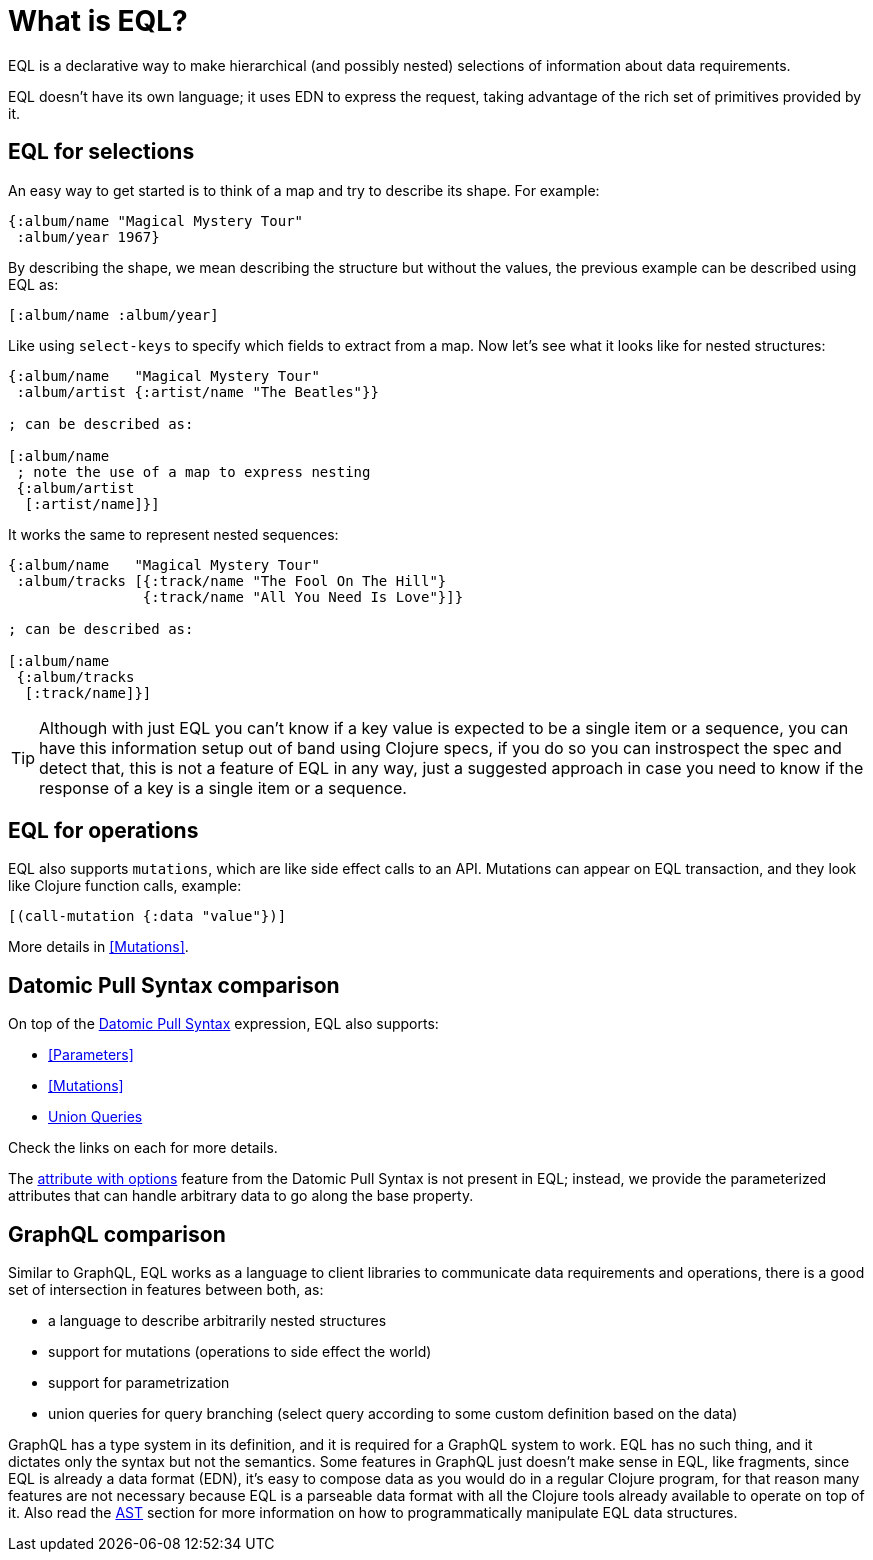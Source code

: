 = What is EQL?

EQL is a declarative way to make hierarchical (and possibly nested) selections of information about data requirements.

EQL doesn't have its own language; it uses EDN to express the request, taking advantage of
the rich set of primitives provided by it.

== EQL for selections

An easy way to get started is to think of a map and try to describe its shape. For example:

[source,clojure]
----
{:album/name "Magical Mystery Tour"
 :album/year 1967}
----

By describing the shape, we mean describing the structure but without the values, the previous example can be described using EQL as:

[source,clojure]
----
[:album/name :album/year]
----

Like using `select-keys` to specify which fields to extract from a map. Now let's see
what it looks like for nested structures:

[source,clojure]
----
{:album/name   "Magical Mystery Tour"
 :album/artist {:artist/name "The Beatles"}}

; can be described as:

[:album/name
 ; note the use of a map to express nesting
 {:album/artist
  [:artist/name]}]
----

It works the same to represent nested sequences:

[source,clojure]
----
{:album/name   "Magical Mystery Tour"
 :album/tracks [{:track/name "The Fool On The Hill"}
                {:track/name "All You Need Is Love"}]}

; can be described as:

[:album/name
 {:album/tracks
  [:track/name]}]
----

TIP: Although with just EQL you can't know if a key value is expected to be a single item or a sequence, you
can have this information setup out of band using Clojure specs, if you do so you can instrospect the spec
and detect that, this is not a feature of EQL in any way, just a suggested approach in case you need to know
if the response of a key is a single item or a sequence.

== EQL for operations

EQL also supports `mutations`, which are like side effect calls to an API. Mutations can
appear on EQL transaction, and they look like Clojure function calls, example:

[source,clojure]
----
[(call-mutation {:data "value"})]
----

More details in <<Mutations>>.

== Datomic Pull Syntax comparison

On top of the link:https://docs.datomic.com/on-prem/pull.html[Datomic Pull Syntax] expression, EQL also supports:

- <<Parameters>>
- <<Mutations>>
- <<Unions,Union Queries>>

Check the links on each for more details.

The link:https://docs.datomic.com/on-prem/pull.html#attribute-with-options[attribute with options] feature
from the Datomic Pull Syntax is not present in EQL; instead, we provide the parameterized
attributes that can handle arbitrary data to go along the base property.

== GraphQL comparison

Similar to GraphQL, EQL works as a language to client libraries to communicate data requirements and operations,
there is a good set of intersection in features between both, as:

- a language to describe arbitrarily nested structures
- support for mutations (operations to side effect the world)
- support for parametrization
- union queries for query branching (select query according to some custom definition based on the data)

GraphQL has a type system in its definition, and it is required for a GraphQL system to work. EQL has
no such thing, and it dictates only the syntax but not the semantics. Some features in
GraphQL just doesn't make sense in EQL, like fragments, since EQL is already a data format (EDN),
it's easy to compose data as you would do in a regular Clojure program, for that reason
many features are not necessary because EQL is a parseable data format with all the Clojure
tools already available to operate on top of it. Also read the <<AST Encode/Decode,AST>> section for more information
on how to programmatically manipulate EQL data structures.
